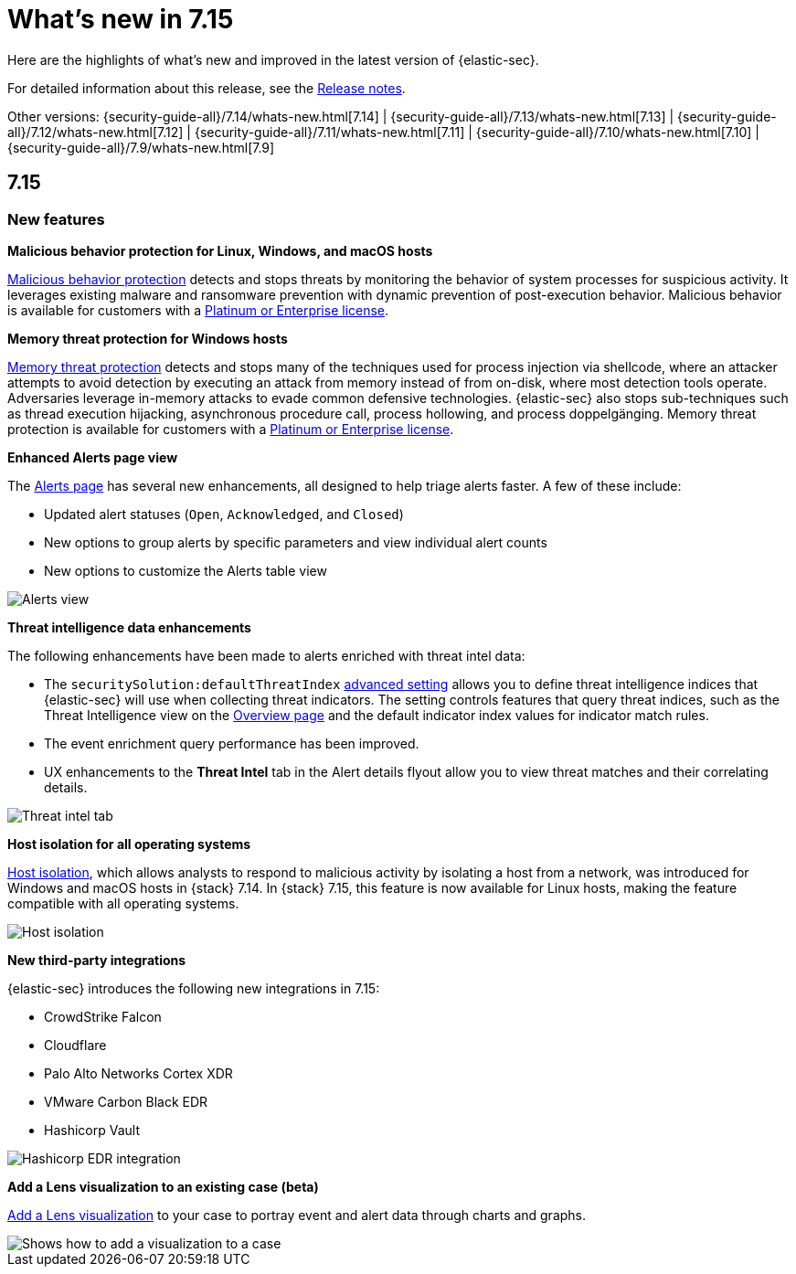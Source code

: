[[whats-new]]
[chapter]
= What's new in 7.15

Here are the highlights of what’s new and improved in the latest version of {elastic-sec}.

For detailed information about this release, see the <<release-notes, Release notes>>.

Other versions: {security-guide-all}/7.14/whats-new.html[7.14] | {security-guide-all}/7.13/whats-new.html[7.13] | {security-guide-all}/7.12/whats-new.html[7.12] | {security-guide-all}/7.11/whats-new.html[7.11] | {security-guide-all}/7.10/whats-new.html[7.10] |
{security-guide-all}/7.9/whats-new.html[7.9]


[discrete]
[[sec-7.15-release]]
== 7.15

[discrete]
[[sec-features-7.15]]
=== New features

*Malicious behavior protection for Linux, Windows, and macOS hosts*

<<behavior-protection, Malicious behavior protection>> detects and stops threats by monitoring the behavior of system processes for suspicious activity. It leverages existing malware and ransomware prevention with dynamic prevention of post-execution behavior. Malicious behavior is available for customers with a https://www.elastic.co/pricing[Platinum or Enterprise license].

*Memory threat protection for Windows hosts*

<<memory-protection, Memory threat protection>> detects and stops many of the techniques used for process injection via shellcode, where an attacker attempts to avoid detection by executing an attack from memory instead of from on-disk, where most detection tools operate. Adversaries leverage in-memory attacks to evade common defensive technologies. {elastic-sec} also stops sub-techniques such as thread execution hijacking, asynchronous procedure call, process hollowing, and process doppelgänging. Memory threat protection is available for customers with a https://www.elastic.co/pricing[Platinum or Enterprise license].

*Enhanced Alerts page view*

The <<alerts-ui-manage, Alerts page>> has several new enhancements, all designed to help triage alerts faster. A few of these include:

* Updated alert statuses (`Open`, `Acknowledged`, and `Closed`)
* New options to group alerts by specific parameters and view individual alert counts
* New options to customize the Alerts table view

[role="screenshot"]
image::whats-new/images/7.15/alerts-view.gif[Alerts view]

*Threat intelligence data enhancements*

The following enhancements have been made to alerts enriched with threat intel data:

* The `securitySolution:defaultThreatIndex` <<update-sec-indices, advanced setting>> allows you to define threat intelligence indices that {elastic-sec} will use when collecting threat indicators. The setting controls features that query threat indices, such as the Threat Intelligence view on the <<overview-ui, Overview page>> and the default indicator index values for indicator match rules.
* The event enrichment query performance has been improved.
* UX enhancements to the *Threat Intel* tab in the Alert details flyout allow you to view threat matches and their correlating details.

[role="screenshot"]
image::whats-new/images/7.15/threat-intel-tab.png[Threat intel tab]

*Host isolation for all operating systems*

<<host-isolation-ov, Host isolation>>, which allows analysts to respond to malicious activity by isolating a host from a network, was introduced for Windows and macOS hosts in {stack} 7.14. In {stack}  7.15, this feature is now available for Linux hosts, making the feature compatible with all operating systems.

[role="screenshot"]
image::whats-new/images/7.15/host-isolation.png[Host isolation]

*New third-party integrations*

{elastic-sec} introduces the following new integrations in 7.15:

* CrowdStrike Falcon
* Cloudflare
* Palo Alto Networks Cortex XDR
* VMware Carbon Black EDR
* Hashicorp Vault

[role="screenshot"]
image::whats-new/images/7.15/hashicorp.png[Hashicorp EDR integration]

*Add a Lens visualization to an existing case (beta)*

<<cases-lens-visualization, Add a Lens visualization>> to your case to portray event and alert data through charts and graphs.

[role="screenshot"]
image::cases/images/add-vis-to-case.gif[Shows how to add a visualization to a case]
